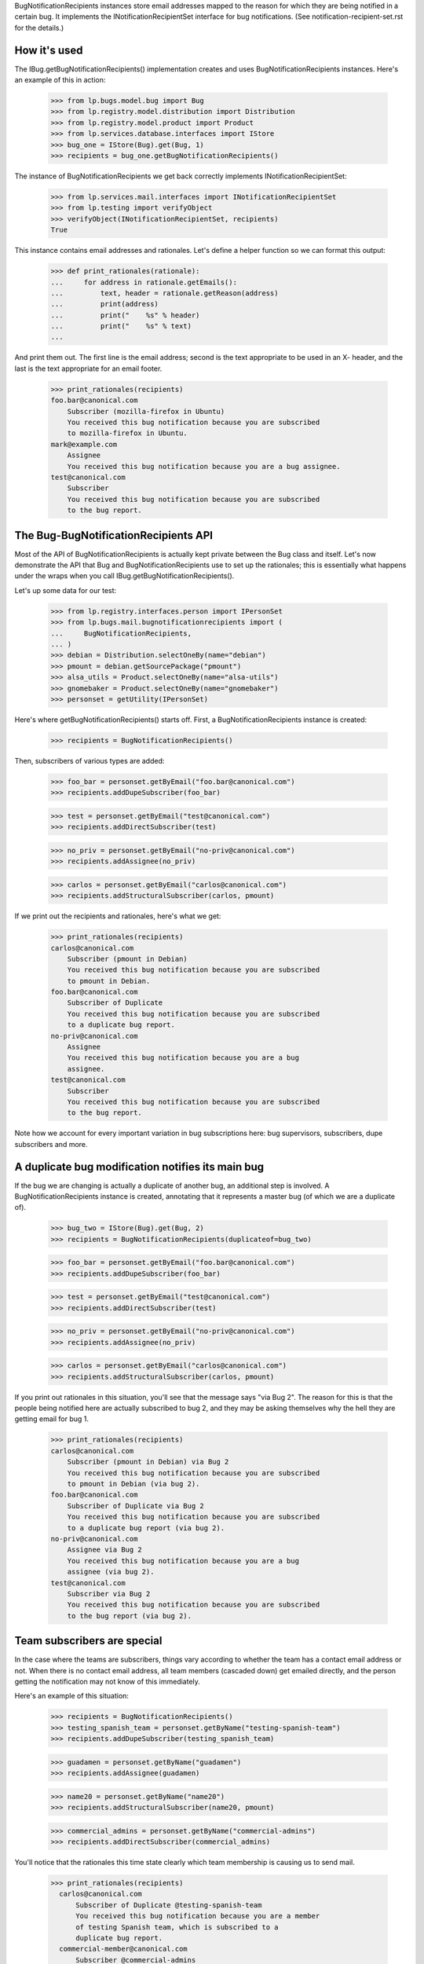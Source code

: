 
BugNotificationRecipients instances store email addresses mapped to the
reason for which they are being notified in a certain bug. It implements
the INotificationRecipientSet interface for bug notifications. (See
notification-recipient-set.rst for the details.)

How it's used
=============

The IBug.getBugNotificationRecipients() implementation creates and uses
BugNotificationRecipients instances. Here's an example of this in
action:

    >>> from lp.bugs.model.bug import Bug
    >>> from lp.registry.model.distribution import Distribution
    >>> from lp.registry.model.product import Product
    >>> from lp.services.database.interfaces import IStore
    >>> bug_one = IStore(Bug).get(Bug, 1)
    >>> recipients = bug_one.getBugNotificationRecipients()

The instance of BugNotificationRecipients we get back correctly
implements INotificationRecipientSet:

    >>> from lp.services.mail.interfaces import INotificationRecipientSet
    >>> from lp.testing import verifyObject
    >>> verifyObject(INotificationRecipientSet, recipients)
    True

This instance contains email addresses and rationales. Let's define a
helper function so we can format this output:

    >>> def print_rationales(rationale):
    ...     for address in rationale.getEmails():
    ...         text, header = rationale.getReason(address)
    ...         print(address)
    ...         print("    %s" % header)
    ...         print("    %s" % text)
    ...

And print them out. The first line is the email address; second is the
text appropriate to be used in an X- header, and the last is the text
appropriate for an email footer.

    >>> print_rationales(recipients)
    foo.bar@canonical.com
        Subscriber (mozilla-firefox in Ubuntu)
        You received this bug notification because you are subscribed
        to mozilla-firefox in Ubuntu.
    mark@example.com
        Assignee
        You received this bug notification because you are a bug assignee.
    test@canonical.com
        Subscriber
        You received this bug notification because you are subscribed
        to the bug report.

The Bug-BugNotificationRecipients API
=====================================

Most of the API of BugNotificationRecipients is actually kept private
between the Bug class and itself. Let's now demonstrate the API that Bug
and BugNotificationRecipients use to set up the rationales; this is
essentially what happens under the wraps when you call
IBug.getBugNotificationRecipients().

Let's up some data for our test:

    >>> from lp.registry.interfaces.person import IPersonSet
    >>> from lp.bugs.mail.bugnotificationrecipients import (
    ...     BugNotificationRecipients,
    ... )
    >>> debian = Distribution.selectOneBy(name="debian")
    >>> pmount = debian.getSourcePackage("pmount")
    >>> alsa_utils = Product.selectOneBy(name="alsa-utils")
    >>> gnomebaker = Product.selectOneBy(name="gnomebaker")
    >>> personset = getUtility(IPersonSet)

Here's where getBugNotificationRecipients() starts off. First, a
BugNotificationRecipients instance is created:

    >>> recipients = BugNotificationRecipients()

Then, subscribers of various types are added:

    >>> foo_bar = personset.getByEmail("foo.bar@canonical.com")
    >>> recipients.addDupeSubscriber(foo_bar)

    >>> test = personset.getByEmail("test@canonical.com")
    >>> recipients.addDirectSubscriber(test)

    >>> no_priv = personset.getByEmail("no-priv@canonical.com")
    >>> recipients.addAssignee(no_priv)

    >>> carlos = personset.getByEmail("carlos@canonical.com")
    >>> recipients.addStructuralSubscriber(carlos, pmount)

If we print out the recipients and rationales, here's what we get:

    >>> print_rationales(recipients)
    carlos@canonical.com
        Subscriber (pmount in Debian)
        You received this bug notification because you are subscribed
        to pmount in Debian.
    foo.bar@canonical.com
        Subscriber of Duplicate
        You received this bug notification because you are subscribed
        to a duplicate bug report.
    no-priv@canonical.com
        Assignee
        You received this bug notification because you are a bug
        assignee.
    test@canonical.com
        Subscriber
        You received this bug notification because you are subscribed
        to the bug report.

Note how we account for every important variation in bug subscriptions
here: bug supervisors, subscribers, dupe subscribers and more.

A duplicate bug modification notifies its main bug
==================================================

If the bug we are changing is actually a duplicate of another bug, an
additional step is involved. A BugNotificationRecipients instance is
created, annotating that it represents a master bug (of which we are a
duplicate of).

    >>> bug_two = IStore(Bug).get(Bug, 2)
    >>> recipients = BugNotificationRecipients(duplicateof=bug_two)

    >>> foo_bar = personset.getByEmail("foo.bar@canonical.com")
    >>> recipients.addDupeSubscriber(foo_bar)

    >>> test = personset.getByEmail("test@canonical.com")
    >>> recipients.addDirectSubscriber(test)

    >>> no_priv = personset.getByEmail("no-priv@canonical.com")
    >>> recipients.addAssignee(no_priv)

    >>> carlos = personset.getByEmail("carlos@canonical.com")
    >>> recipients.addStructuralSubscriber(carlos, pmount)

If you print out rationales in this situation, you'll see that the
message says "via Bug 2". The reason for this is that the people being
notified here are actually subscribed to bug 2, and they may be asking
themselves why the hell they are getting email for bug 1.

    >>> print_rationales(recipients)
    carlos@canonical.com
        Subscriber (pmount in Debian) via Bug 2
        You received this bug notification because you are subscribed
        to pmount in Debian (via bug 2).
    foo.bar@canonical.com
        Subscriber of Duplicate via Bug 2
        You received this bug notification because you are subscribed
        to a duplicate bug report (via bug 2).
    no-priv@canonical.com
        Assignee via Bug 2
        You received this bug notification because you are a bug
        assignee (via bug 2).
    test@canonical.com
        Subscriber via Bug 2
        You received this bug notification because you are subscribed
        to the bug report (via bug 2).

Team subscribers are special
============================

In the case where the teams are subscribers, things vary according to
whether the team has a contact email address or not. When there is no
contact email address, all team members (cascaded down) get emailed
directly, and the person getting the notification may not know of this
immediately.

Here's an example of this situation:

    >>> recipients = BugNotificationRecipients()
    >>> testing_spanish_team = personset.getByName("testing-spanish-team")
    >>> recipients.addDupeSubscriber(testing_spanish_team)

    >>> guadamen = personset.getByName("guadamen")
    >>> recipients.addAssignee(guadamen)

    >>> name20 = personset.getByName("name20")
    >>> recipients.addStructuralSubscriber(name20, pmount)

    >>> commercial_admins = personset.getByName("commercial-admins")
    >>> recipients.addDirectSubscriber(commercial_admins)

You'll notice that the rationales this time state clearly which team
membership is causing us to send mail.

    >>> print_rationales(recipients)
      carlos@canonical.com
          Subscriber of Duplicate @testing-spanish-team
          You received this bug notification because you are a member
          of testing Spanish team, which is subscribed to a
          duplicate bug report.
      commercial-member@canonical.com
          Subscriber @commercial-admins
          You received this bug notification because you are a member
          of Commercial Subscription Admins, which is subscribed to the
          bug report.
      foo.bar@canonical.com
          Subscriber of Duplicate @testing-spanish-team
          You received this bug notification because you are a member
          of testing Spanish team, which is subscribed to a
          duplicate bug report.
      kurem@debian.cz
          Subscriber of Duplicate @testing-spanish-team
          You received this bug notification because you are a member
          of testing Spanish team, which is subscribed to a
          duplicate bug report.
      mark@example.com
          Subscriber of Duplicate @testing-spanish-team
          You received this bug notification because you are a member
          of testing Spanish team, which is subscribed to a
          duplicate bug report.
      support@ubuntu.com
          Assignee @guadamen
          You received this bug notification because you are a member
          of GuadaMen, which is a bug assignee.
      test@canonical.com
          Subscriber (pmount in Debian) @name20
          You received this bug notification because you are a member
          of Warty Security Team, which is subscribed to pmount in
          Debian.
      tsukimi@quaqua.net
          Subscriber of Duplicate @testing-spanish-team
          You received this bug notification because you are a member
          of testing Spanish team, which is subscribed to a
          duplicate bug report.

This doesn't help the end-user too much if they're a member of this team
indirectly (for instance, if they're a member of a team which is in turn a
member of another team); however, in that case, the user can still visit
the team page and see the membership graph directly. This may be worth
fixing in the future.

First impressions stick
=======================

Another important property of BugNotificationRecipients is that the
first rationale presented to it is the one that is presented -- even if
the recipient has multiple reasons for which they might be emailed. Here's
a pathological example:

    >>> recipients = BugNotificationRecipients()
    >>> recipients.addDirectSubscriber(test)
    >>> recipients.addAssignee(test)
    >>> recipients.addDirectSubscriber(foo_bar)

This guy is emailed because they're a direct subscriber, an assignee and an
upstream registrant. However, if we ask the rationales instance:

    >>> print_rationales(recipients)
    foo.bar@canonical.com
        Subscriber
        You received this bug notification because you are subscribed
        to the bug report.
    test@canonical.com
        Subscriber
        You received this bug notification because you are subscribed
        to the bug report.

Only the first rationale is presented. This is the case even if we
update this set of recipients with another one:

    >>> recipients2 = BugNotificationRecipients()
    >>> recipients2.addDupeSubscriber(test)
    >>> recipients2.update(recipients)

The rationales for test@canonical.com in the 'recipients' instance just
don't matter:

    >>> print_rationales(recipients2)
    foo.bar@canonical.com
        Subscriber
        You received this bug notification because you are subscribed
        to the bug report.
    test@canonical.com
        Subscriber of Duplicate
        You received this bug notification because you are subscribed
        to a duplicate bug report.

This may be seen as a limitation, but you don't want a 10-line rationale
footer for people who are central to Launchpad, so for now it's the way
it is.
